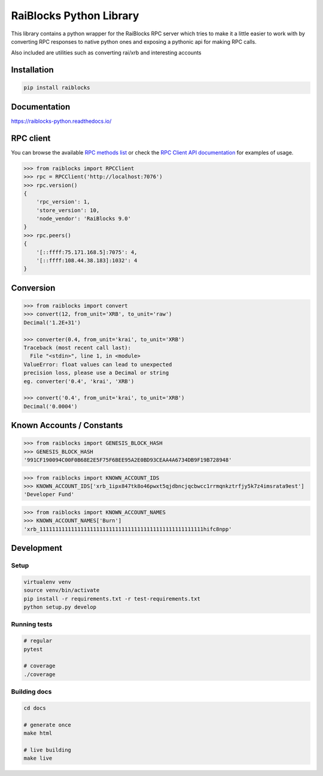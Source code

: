========================
RaiBlocks Python Library
========================

.. image:: https://img.shields.io/pypi/l/raiblocks.svg
    :target: https://github.com/dourvaris/raiblocks-python/blob/master/LICENSE

.. image:: https://travis-ci.org/dourvaris/raiblocks-python.svg?branch=1.0.0rc1
    :target: https://travis-ci.org/dourvaris/raiblocks-python

.. image:: https://readthedocs.org/projects/raiblocks-python/badge/?version=latest
    :target: http://raiblocks-python.readthedocs.io/en/latest/?badge=latest
    :alt: Documentation Status

.. image:: https://github.com/dourvaris/raiblocks-python/raw/master/coverage.svg?sanitize=true
    :target: https://travis-ci.org/dourvaris/raiblocks-python

.. image:: https://img.shields.io/pypi/pyversions/raiblocks.svg?style=flat-square
    :target: https://pypi.python.org/pypi/raiblocks

.. image:: https://img.shields.io/pypi/v/raiblocks.svg
    :target: https://pypi.python.org/pypi/raiblocks

This library contains a python wrapper for the RaiBlocks RPC server
which tries to make it a little easier to work with by converting RPC responses
to native python ones and exposing a pythonic api for making RPC calls.

Also included are utilities such as converting rai/xrb and interesting accounts


Installation
============

.. code-block:: text

    pip install raiblocks

Documentation
=============

https://raiblocks-python.readthedocs.io/

RPC client
==========

You can browse the available
`RPC methods list <https://raiblocks-python.readthedocs.io/en/latest/rpc/index.html>`_
or check the
`RPC Client API documentation <https://raiblocks-python.readthedocs.io/en/latest/raiblocks.html#module-raiblocks.rpc>`_
for examples of usage.

.. code-block:: python

    >>> from raiblocks import RPCClient
    >>> rpc = RPCClient('http://localhost:7076')
    >>> rpc.version()
    {
        'rpc_version': 1,
        'store_version': 10,
        'node_vendor': 'RaiBlocks 9.0'
    }
    >>> rpc.peers()
    {
        '[::ffff:75.171.168.5]:7075': 4,
        '[::ffff:108.44.38.183]:1032': 4
    }

Conversion
==========

.. code-block:: python

    >>> from raiblocks import convert
    >>> convert(12, from_unit='XRB', to_unit='raw')
    Decimal('1.2E+31')

    >>> converter(0.4, from_unit='krai', to_unit='XRB')
    Traceback (most recent call last):
      File "<stdin>", line 1, in <module>
    ValueError: float values can lead to unexpected
    precision loss, please use a Decimal or string
    eg. converter('0.4', 'krai', 'XRB')

    >>> convert('0.4', from_unit='krai', to_unit='XRB')
    Decimal('0.0004')


Known Accounts / Constants
==========================

.. code-block:: python

    >>> from raiblocks import GENESIS_BLOCK_HASH
    >>> GENESIS_BLOCK_HASH
    '991CF190094C00F0B68E2E5F75F6BEE95A2E0BD93CEAA4A6734DB9F19B728948'


.. code-block:: python

    >>> from raiblocks import KNOWN_ACCOUNT_IDS
    >>> KNOWN_ACCOUNT_IDS['xrb_1ipx847tk8o46pwxt5qjdbncjqcbwcc1rrmqnkztrfjy5k7z4imsrata9est']
    'Developer Fund'


.. code-block:: python

    >>> from raiblocks import KNOWN_ACCOUNT_NAMES
    >>> KNOWN_ACCOUNT_NAMES['Burn']
    'xrb_1111111111111111111111111111111111111111111111111111hifc8npp'


Development
==========

Setup
-----

.. code-block:: text

    virtualenv venv
    source venv/bin/activate
    pip install -r requirements.txt -r test-requirements.txt
    python setup.py develop

Running tests
-------------

.. code-block:: text

    # regular
    pytest

    # coverage
    ./coverage


Building docs
-------------

.. code-block:: text

    cd docs

    # generate once
    make html

    # live building
    make live
